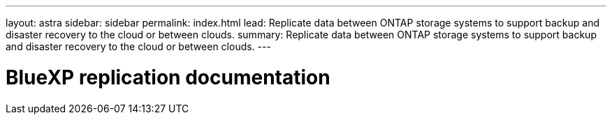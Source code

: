 ---
layout: astra
sidebar: sidebar
permalink: index.html
lead: Replicate data between ONTAP storage systems to support backup and disaster recovery to the cloud or between clouds.
summary: Replicate data between ONTAP storage systems to support backup and disaster recovery to the cloud or between clouds.
---

= BlueXP replication documentation
:hardbreaks:
:nofooter:
:icons: font
:linkattrs:
:imagesdir: ./media/
